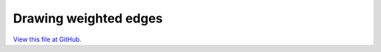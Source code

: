 **********************
Drawing weighted edges
**********************

`View this file at GitHub <https://github.com/networkx/networkx/blob/master/examples/drawing/weighted_graph.py>`_.

.. The path here is relative to the documentation root directory.
.. plot:: ../examples/drawing/weighted_graph.py
   :include-source:
